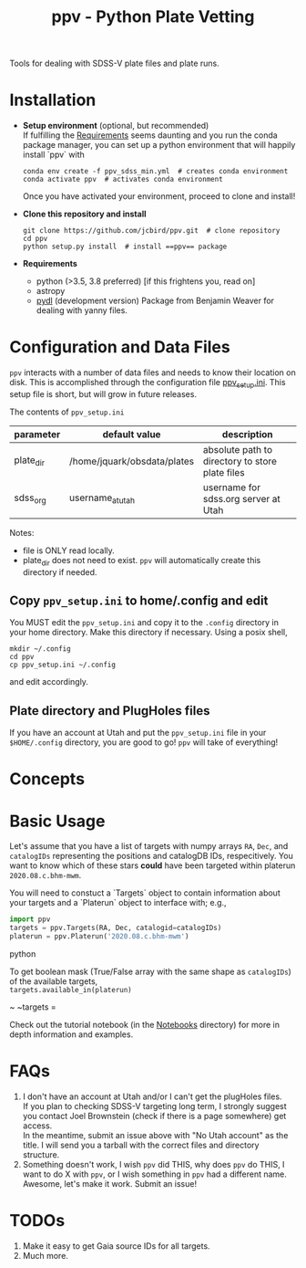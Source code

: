 #+TITLE: ppv - Python Plate Vetting

Tools for dealing with SDSS-V plate files and plate runs.
* Installation
:PROPERTIES:
:header-args:  :exports code
:END:

- *Setup environment* (optional, but recommended) \\
  If fulfilling the [[require][Requirements]] seems daunting and you run the conda package manager, you can set up a python environment that will happily install `ppv` with
  #+BEGIN_SRC shell
  conda env create -f ppv_sdss_min.yml  # creates conda environment
  conda activate ppv  # activates conda environment
  #+END_SRC

  Once you have activated your environment, proceed to clone and install!

- *Clone this repository and install*

  #+BEGIN_SRC shell
  git clone https://github.com/jcbird/ppv.git  # clone repository
  cd ppv
  python setup.py install  # install ==ppv== package
  #+END_SRC

- *Requirements* <<require>>
  - python (>3.5, 3.8 preferred) [if this frightens you, read on]
  - astropy
  - [[https://github.com/jcbird/ppv.git][pydl]] (development version)
    Package from Benjamin Weaver for dealing with yanny files.

* Configuration and Data Files
~ppv~ interacts with a number of data files and needs to know their location on disk. This is accomplished through the configuration file [[file:ppv_setup.ini][ppv_setup.ini]]. This setup file is short, but will grow in future releases.

The contents of ~ppv_setup.ini~
| parameter | default value               | description                                     |
|-----------+-----------------------------+-------------------------------------------------|
| plate_dir | /home/jquark/obsdata/plates | absolute path to directory to store plate files |
| sdss_org  | username_at_utah            | username for sdss.org server at Utah            |

Notes:
- file is ONLY read locally.
- plate_dir does not need to exist. ~ppv~ will automatically create this directory if needed.


** Copy ~ppv_setup.ini~ to home/.config and edit
You MUST edit the ~ppv_setup.ini~ and copy it to the ~.config~ directory in your home directory. Make this directory if necessary. Using a posix shell,
#+BEGIN_SRC shell
mkdir ~/.config
cd ppv
cp ppv_setup.ini ~/.config
#+END_SRC
and edit accordingly.

** Plate directory and PlugHoles files
If you have an account at Utah and put the ~ppv_setup.ini~ file in your =$HOME/.config= directory, you are good to go! ~ppv~ will take of everything!

* Concepts

* Basic Usage

Let's assume that you have a list of targets with numpy arrays =RA=, =Dec=, and =catalogIDs= representing the positions and catalogDB IDs, respecitively.
You want to know which of these stars *could* have been targeted within platerun =2020.08.c.bhm-mwm=.

You will need to constuct a `Targets` object to contain information about your targets and a `Platerun` object to interface with; e.g.,

#+BEGIN_SRC python
import ppv
targets = ppv.Targets(RA, Dec, catalogid=catalogIDs)
platerun = ppv.Platerun('2020.08.c.bhm-mwm')
#+END_SRC python

To get boolean mask (True/False array with the same shape as =catalogIDs=) of the available targets,\\
~targets.available_in(platerun)~



~
~targets =

#+BEGIN_SRC


Check out the tutorial notebook (in the [[file:notebooks/][Notebooks]] directory) for more in depth information and examples.

* FAQs
1) I don't have an account at Utah and/or I can't get the plugHoles files. \\
   If you plan to checking SDSS-V targeting long term, I strongly suggest you contact Joel Brownstein (check if there is a page somewhere) get access. \\
   In the meantime, submit an issue above with "No Utah account" as the title. I will send you a tarball with the correct files and directory structure.
2) Something doesn't work, I wish ~ppv~ did THIS, why does ~ppv~ do THIS, I want to do X with ~ppv~, or I wish something in ~ppv~ had a different name. \\
   Awesome, let's make it work. Submit an issue!

* TODOs
1) Make it easy to get Gaia source IDs for all targets.
2) Much more.
